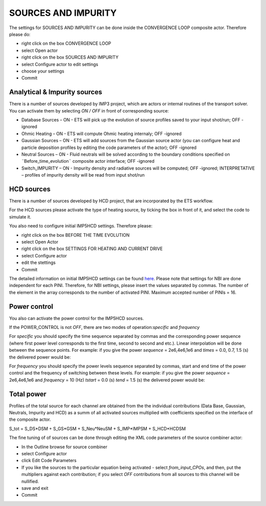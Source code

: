 .. _ETS_A_4.10b_sources:

SOURCES AND IMPURITY
====================

The settings for SOURCES AND IMPURITY can be done inside the CONVERGENCE
LOOP composite actor. Therefore please do:

-  right click on the box
   CONVERGENCE LOOP
-  select
   Open actor
-  right click on the box
   SOURCES AND IMPURITY
-  select
   Configure actor
   to edit settings
-  choose your settings
-  Commit

Analytical & Impurity sources
-----------------------------

There is a number of sources developed by IMP3 project, which are actors
or internal routines of the transport solver. You can activate them by
selecting *ON / OFF* in front of corresponding source:

-  Database Sources
   –
   ON
   - ETS will pick up the evolution of source profiles saved to your
   input shot/run;
   OFF
   -ignored
-  Ohmic Heating
   –
   ON
   - ETS will compute Ohmic heating internaly;
   OFF
   -ignored
-  Gaussian Sources
   –
   ON
   - ETS will add sources from the Gaussian source actor (you can
   configure heat and particle deposition profiles by editing the code
   parameters of the actor);
   OFF
   -ignored
-  Neutral Sources
   –
   ON
   - Fluid neutrals will be solved according to the boundary conditions
   specified on ¨Before_time_evolution¨ composite actor interface;
   OFF
   -ignored
-  Switch_IMPURITY
   –
   ON
   - Impurity density and radiative sources will be computed;
   OFF
   -ignored;
   INTERPRETATIVE
   – profiles of impurity density will be read from input shot/run

HCD sources
-----------

There is a number of sources developed by HCD project, that are
incorporated by the ETS workflow.

For the HCD sources please activate the type of heating source, by
ticking the box in front of it, and select the code to simulate it.

You also need to configure initial IMP5HCD settings. Therefore please:

-  right click on the box
   BEFORE THE TIME EVOLUTION
-  select
   Open Actor
-  right click on the box
   SETTINGS FOR HEATING AND CURRENT DRIVE
-  select
   Configure actor
-  edit the stettings
-  Commit

The detailed information on initial IMP5HCD settings can be found
`here <https://www.eufus.eu/documentation/EU-IM/html/imp5_imp5hcd.html>`__.
Please note that settings for NBI are done independent for each PINI.
Therefore, for NBI settings, please insert the values separated by
commas. The number of the element in the array corresponds to the number
of activated PINI. Maximum accepted number of PINIs = 16.

Power control
-------------

You also can activate the power control for the IMP5HCD sources.

If the POWER_CONTROL is not *OFF*, there are two modes of
operation:\ *specific* and *frequency*

For *specific* you should specify the time sequence separated by commas
and the corresponding power sequence (where first power level
corresponds to the first time, second to second and etc.). Linear
interpolation will be done between the sequence points. For example: if
you give the power *sequence* = 2e6,4e6,1e6 and *times* = 0.0, 0.7, 1.5
(s) the delivered power would be:

For *frequency* you should specify the power levels sequence separated
by commas, start and end time of the power control and the frequency of
switching between these levels. For example: if you give the power
*sequence* = 2e6,4e6,1e6 and *frequency* = 10 (Hz) *tstart* = 0.0 (s)
*tend* = 1.5 (s) the delivered power would be:

Total power
-----------

Profiles of the total source for each channel are obtained from the the
individual contributions (Data Base, Gaussian, Neutrals, Impurity and
HCD) as a summ of all activated sources multiplied with coefficients
specified on the interface of the composite actor.

S_tot = S_DS*DSM + S_GS*GSM + S_Neu*NeuSM + S_IMP*IMPSM + S_HCD*HCDSM

The fine tuning of of sources can be done through editing the XML code
parameters of the source combiner actor:

-  In the
   Outline
   browse for
   source combiner
-  select
   Configure actor
-  click
   Edit Code Parameters
-  If you like the sources to the particular equation being activated -
   select *from_input_CPOs*, and then, put the multipliers against each
   contribution; if you select *OFF* contributions from all sources to
   this channel will be nullified.

-  save and exit
-  Commit
